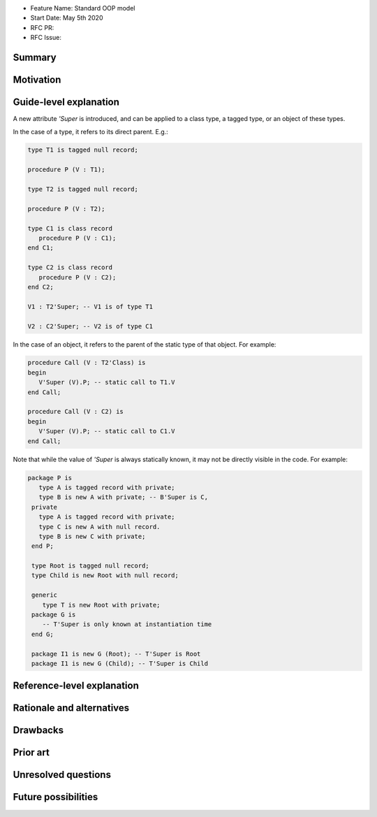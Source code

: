 - Feature Name: Standard OOP model
- Start Date: May 5th 2020
- RFC PR:
- RFC Issue:

Summary
=======

Motivation
==========

Guide-level explanation
=======================

A new attribute `'Super` is introduced, and can be applied to a class type, a
tagged type, or an object of these types.

In the case of a type, it refers to its direct parent. E.g.:

.. code-block:: ada

   type T1 is tagged null record;

   procedure P (V : T1);

   type T2 is tagged null record;

   procedure P (V : T2);

   type C1 is class record
      procedure P (V : C1);
   end C1;

   type C2 is class record
      procedure P (V : C2);
   end C2;

   V1 : T2'Super; -- V1 is of type T1

   V2 : C2'Super; -- V2 is of type C1

In the case of an object, it refers to the parent of the static type of that
object. For example:

.. code-block:: ada

  procedure Call (V : T2'Class) is
  begin
     V'Super (V).P; -- static call to T1.V
  end Call;

  procedure Call (V : C2) is
  begin
     V'Super (V).P; -- static call to C1.V
  end Call;

Note that while the value of `'Super` is always statically known, it may
not be directly visible in the code. For example:

.. code-block:: ada

  package P is
     type A is tagged record with private;
     type B is new A with private; -- B'Super is C,
   private
     type A is tagged record with private;
     type C is new A with null record.
     type B is new C with private;
   end P;

   type Root is tagged null record;
   type Child is new Root with null record;

   generic
      type T is new Root with private;
   package G is
      -- T'Super is only known at instantiation time
   end G;

   package I1 is new G (Root); -- T'Super is Root
   package I1 is new G (Child); -- T'Super is Child

Reference-level explanation
===========================

Rationale and alternatives
==========================

Drawbacks
=========

Prior art
=========

Unresolved questions
====================

Future possibilities
====================
